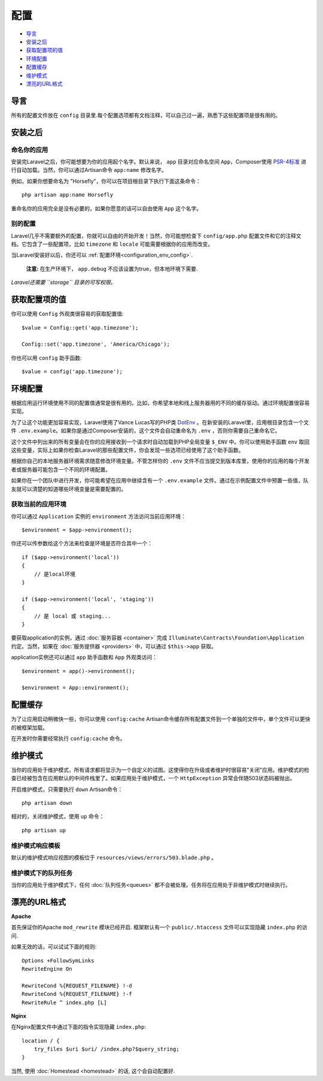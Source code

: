 配置
###############

-  `导言`_
-  `安装之后`_
-  `获取配置项的值`_
-  `环境配置`_
-  `配置缓存`_
-  `维护模式`_
-  `漂亮的URL格式`_

导言
====

所有的配置文件放在 ``config`` 目录里.每个配置选项都有文档注释，可以自己过一遍，熟悉下这些配置项是很有用的。

安装之后
=======

命名你的应用
-------------

安装完Laravel之后，你可能想要为你的应用起个名字。默认来说， ``app`` 目录对应命名空间 ``App``，Composer使用 `PSR-4标准 <http://www.php-fig.org/psr/psr-4/>`__ 进行自动加载。当然，你可以通过Artisan命令 ``app:name`` 修改名字。

例如，如果你想要命名为 "Horsefly"，你可以在项目根目录下执行下面这条命令：

::

    php artisan app:name Horsefly

重命名你的应用完全是没有必要的，如果你愿意的话可以自由使用 ``App`` 这个名字。

别的配置
----------

Laravel几乎不需要额外的配置，你就可以自由的开始开发！当然，你可能想检查下 ``config/app.php`` 配置文件和它的注释文档。它包含了一些配置项，比如 ``timezone`` 和 ``locale`` 可能需要根据你的应用而改变。

当Laravel安装好以后，你还可以 :ref:`配置环境<configuration_env_config>`.

    **注意:** 在生产环境下， ``app.debug`` 不应该设置为true，但本地环境下需要.

*Laravel还需要 ``storage`` 目录的可写权限。*

获取配置项的值
=============

你可以使用 ``Config`` 外观类很容易的获取配置值:

::

    $value = Config::get('app.timezone');

    Config::set('app.timezone', 'America/Chicago');

你也可以用 ``config`` 助手函数:

::

    $value = config('app.timezone');

.. _configuration_env_config:

环境配置
===========

根据应用运行环境使用不同的配置值通常是很有用的。比如，你希望本地和线上服务器用的不同的缓存驱动。通过环境配置很容易实现。

为了让这个功能更加容易实现，Laravel使用了Vance Lucas写的PHP类 `DotEnv <https://github.com/vlucas/phpdotenv>`__ 。在新安装的Laravel里，应用根目录包含一个文件 ``.env.example``。如果你是通过Composer安装的，这个文件会自动重命名为 ``.env`` ，否则你需要自己重命名它。

这个文件中列出来的所有变量会在你的应用接收到一个请求时自动加载到PHP全局变量 ``$_ENV`` 中。你可以使用助手函数 ``env`` 取回这些变量，实际上如果你检查Laravel的那些配置文件，你会发现一些选项已经使用了这个助手函数。

根据你自己的本地服务器环境需求随意修改环境变量。不管怎样你的 ``.env`` 文件不应当提交到版本库里，使用你的应用的每个开发者或服务器可能包含一个不同的环境配置。

如果你在一个团队中进行开发，你可能希望在应用中继续含有一个 ``.env.example`` 文件。通过在示例配置文件中预置一些值，队友就可以清楚的知道哪些环境变量是需要配置的。

获取当前的应用环境
-----------------

你可以通过 ``Application`` 实例的 ``environment`` 方法访问当前应用环境：

::

    $environment = $app->environment();


你还可以传参数给这个方法来检查是环境是否符合其中一个：

::

    if ($app->environment('local'))
    {
        // 是local环境
    }

    if ($app->environment('local', 'staging'))
    {
        // 是 local 或 staging...
    }


要获取application的实例，通过 :doc:`服务容器 <container>` 完成 ``Illuminate\Contracts\Foundation\Application`` 约定。当然，如果在 :doc:`服务提供器 <providers>` 中，可以通过 ``$this->app`` 获取。

application实例还可以通过 ``app`` 助手函数和 ``App`` 外观类访问：

::

    $environment = app()->environment();

    $environment = App::environment();

配置缓存
=========

为了让应用启动稍微快一些，你可以使用 ``config:cache`` Artisan命令缓存所有配置文件到一个单独的文件中，单个文件可以更快的被框架加载。

在开发时你需要经常执行 ``config:cache`` 命令。

维护模式
=========

当你的应用处于维护模式，所有请求都将显示为一个自定义的试图。这使得你在升级或者维护时很容易"关闭"应用。维护模式的检查已经被包含在应用默认的中间件栈里了。如果应用处于维护模式，一个 ``HttpException`` 异常会伴随503状态码被抛出。

开启维护模式，只需要执行 ``down`` Artisan命令：

::

    php artisan down

相对的，关闭维护模式，使用 ``up`` 命令：

::

    php artisan up


维护模式响应模板
---------------

默认的维护模式响应视图的模板位于 ``resources/views/errors/503.blade.php`` 。

维护模式下的队列任务
-------------------

当你的应用处于维护模式下，任何 :doc:`队列任务<queues>` 都不会被处理。任务将在应用处于非维护模式时继续执行。

漂亮的URL格式
=============

**Apache**

首先保证你的Apache ``mod_rewrite`` 模块已经开启.
框架默认有一个 ``public/.htaccess`` 文件可以实现隐藏 ``index.php`` 的访问.

如果无效的话，可以试试下面的规则:

::

    Options +FollowSymLinks
    RewriteEngine On

    RewriteCond %{REQUEST_FILENAME} !-d
    RewriteCond %{REQUEST_FILENAME} !-f
    RewriteRule ^ index.php [L]

**Nginx**

在Nginx配置文件中通过下面的指令实现隐藏 ``index.php``:

::

    location / {
        try_files $uri $uri/ /index.php?$query_string;
    }

当然, 使用 :doc:`Homestead <homestead>` 的话, 这个会自动配置好.